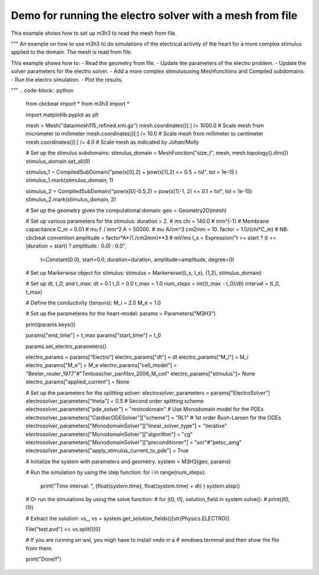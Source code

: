 Demo for running the electro solver with a mesh from file
===========================================================
This example shows how to set up m3h3 to read the mesh from file. 

""" 
An example on how to use m3h3 to do simulations of the electrical 
activity of the heart for a more complex stimulus applied to the domain.
The mesh is read from file.  

This example shows how to:
- Read the geometry from file. 
- Update the parameters of the electro problem.
- Update the solver parameters for the electro solver.
- Add a more complex stimulususing Meshfunctions and Compiled subdomains. 
- Run the electro simulation.
- Plot the results.

"""
.. code-block:: python 

    from cbcbeat import *
    from m3h3 import *

    import matplotlib.pyplot as plt 

    mesh = Mesh("data/mesh115_refined.xml.gz")
    mesh.coordinates()[:] /= 1000.0 # Scale mesh from micrometer to millimeter
    mesh.coordinates()[:] /= 10.0   # Scale mesh from millimeter to centimeter
    mesh.coordinates()[:] /= 4.0    # Scale mesh as indicated by Johan/Molly

    # Set up the stimulus subdomains: 
    stimulus_domain = MeshFunction("size_t", mesh, mesh.topology().dim())
    stimulus_domain.set_all(0)

    stimulus_1 = CompiledSubDomain("pow(x[0],2) + pow(x[1],2) <= 0.5 + tol", tol = 1e-15 )
    stimulus_1.mark(stimulus_domain, 1)

    stimulus_2 = CompiledSubDomain("pow(x[0]-0.5,2) + pow(x[1]-1, 2) <= 0.1 + tol", tol = 1e-15)
    stimulus_2.mark(stimulus_domain, 2)

    # Set up the geometry given the computational domain: 
    geo = Geometry2D(mesh)

    # Set up various parameters for the stimulus:
    duration = 2. # ms
    chi = 140.0     # mm^{-1}
    # Membrane capacitance
    C_m = 0.01 # mu F / mm^2
    A = 50000. # mu A/cm^3
    cm2mm = 10.
    factor = 1.0/(chi*C_m) # NB: cbcbeat convention
    amplitude = factor*A*(1./cm2mm)**3 # mV/ms
    I_s = Expression("t >= start ? (t <= (duration + start) ? amplitude : 0.0) : 0.0",
                    t=Constant(0.0),
                    start=0.0,
                    duration=duration,
                    amplitude=amplitude,
                    degree=0)

    # Set up Markerwise object for stimulus: 
    stimulus = Markerwise((I_s, I_s), (1,2), stimulus_domain)

    # Set up dt, t_0, and t_max: 
    dt = 0.1
    t_0 = 0.0
    t_max = 1.0
    num_steps = int((t_max - t_0)/dt)
    interval = (t_0, t_max)

    # Define the conductivity (tensors):
    M_i = 2.0
    M_e = 1.0

    # Set up the parameteres for the heart-model: 
    params = Parameters("M3H3")

    print(params.keys())

    params["end_time"] = t_max
    params["start_time"] = t_0 

    params.set_electro_parameters()

    electro_params = params["Electro"]
    electro_params["dt"] = dt
    electro_params["M_i"] = M_i
    electro_params["M_e"] = M_e
    electro_params["cell_model"]  = "Beeler_reuter_1977"#"Tentusscher_panfilov_2006_M_cell"
    electro_params["stimulus"]= None
    electro_params["applied_current"] = None

    # Set up the parameters for the splitting solver: 
    electrosolver_parameters = params["ElectroSolver"]
    electrosolver_parameters["theta"] = 0.5                        # Second order splitting scheme
    electrosolver_parameters["pde_solver"] = "monodomain"          # Use Monodomain model for the PDEs
    electrosolver_parameters["CardiacODESolver"]["scheme"] = "RL1" # 1st order Rush-Larsen for the ODEs
    electrosolver_parameters["MonodomainSolver"]["linear_solver_type"] = "iterative"
    electrosolver_parameters["MonodomainSolver"]["algorithm"] = "cg"
    electrosolver_parameters["MonodomainSolver"]["preconditioner"] = "sor"#"petsc_amg"
    electrosolver_parameters["apply_stimulus_current_to_pde"] = True

    # Initialize the system with parameters and geometry.
    system = M3H3(geo, params)

    # Run the simulation by using the step function:
    for i in range(num_steps):
        print("Time interval: ", (float(system.time), float(system.time) + dt) )
        system.step()

    # Or run the simulations by using the solve function: 
    # for (t0, t1), solution_field in system.solve():
    #     print((t0, t1))

    # Extract the solution:
    vs_, vs = system.get_solution_fields()[str(Physics.ELECTRO)]

    File("test.pvd") << vs.split()[0]

    # If you are running on wsl, you migh have to install vedo in a 
    # windows terminal and then show the file from there. 

    print("Done!!")